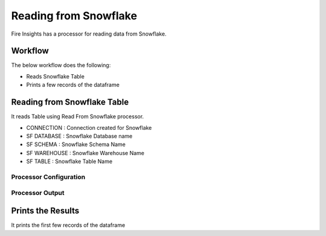 Reading from Snowflake
======================

Fire Insights has a processor for reading data from Snowflake.

Workflow
--------

The below workflow does the following:

* Reads Snowflake Table
* Prints a few records of the dataframe

.. figure:: ..//_assets/snowflake/1.PNG
   :alt: snowflake
   :width: 90%

Reading from Snowflake Table
-------------------

It reads Table using Read From Snowflake processor.

* CONNECTION  : Connection created for Snowflake
* SF DATABASE : Snowflake Database name
* SF SCHEMA : Snowflake Schema Name
* SF WAREHOUSE : Snowflake Warehouse Name
* SF TABLE : Snowflake Table Name

Processor Configuration
^^^^^^^^^^^^^^^^^^

.. figure:: ..//_assets/snowflake/2.PNG
   :alt: snowflake
   :width: 90%
   
Processor Output
^^^^^^

.. figure:: ..//_assets/snowflake/3.PNG
   :alt: snowflake
   :width: 90%

Prints the Results
------------------

It prints the first few records of the dataframe
   
